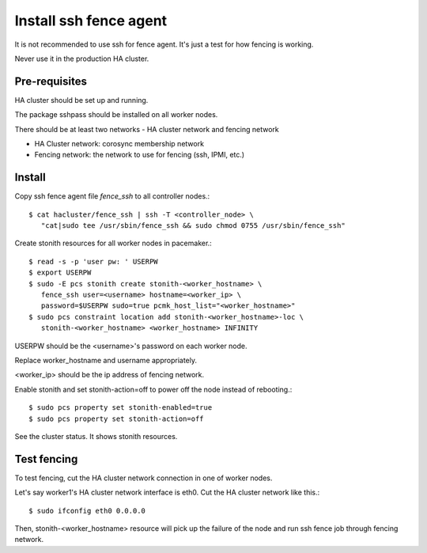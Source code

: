 Install ssh fence agent
=========================

It is not recommended to use ssh for fence agent.
It's just a test for how fencing is working.

Never use it in the production HA cluster.

Pre-requisites
---------------

HA cluster should be set up and running.

The package sshpass should be installed on all worker nodes.

There should be at least two networks - HA cluster network and fencing network

* HA Cluster network: corosync membership network
* Fencing network: the network to use for fencing (ssh, IPMI, etc.)

Install
----------

Copy ssh fence agent file `fence_ssh` to all controller nodes.::

   $ cat hacluster/fence_ssh | ssh -T <controller_node> \
      "cat|sudo tee /usr/sbin/fence_ssh && sudo chmod 0755 /usr/sbin/fence_ssh"

Create stonith resources for all worker nodes in pacemaker.::

   $ read -s -p 'user pw: ' USERPW
   $ export USERPW
   $ sudo -E pcs stonith create stonith-<worker_hostname> \
      fence_ssh user=<username> hostname=<worker_ip> \
      password=$USERPW sudo=true pcmk_host_list="<worker_hostname>"
   $ sudo pcs constraint location add stonith-<worker_hostname>-loc \
      stonith-<worker_hostname> <worker_hostname> INFINITY

USERPW should be the <username>'s password on each worker node.

Replace worker_hostname and username appropriately.

<worker_ip> should be the ip address of fencing network.

Enable stonith and set stonith-action=off to power off the node instead
of rebooting.::

   $ sudo pcs property set stonith-enabled=true
   $ sudo pcs property set stonith-action=off

See the cluster status. It shows stonith resources.

Test fencing
--------------

To test fencing, cut the HA cluster network connection in one of worker nodes.

Let's say worker1's HA cluster network interface is eth0.
Cut the HA cluster network like this.::

   $ sudo ifconfig eth0 0.0.0.0

Then, stonith-<worker_hostname> resource will pick up the failure of the node
and run ssh fence job through fencing network.


